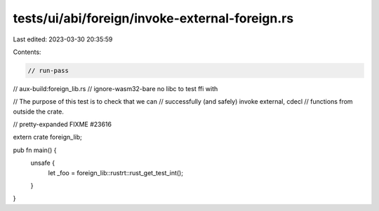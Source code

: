 tests/ui/abi/foreign/invoke-external-foreign.rs
===============================================

Last edited: 2023-03-30 20:35:59

Contents:

.. code-block:: rs

    // run-pass
// aux-build:foreign_lib.rs
// ignore-wasm32-bare no libc to test ffi with

// The purpose of this test is to check that we can
// successfully (and safely) invoke external, cdecl
// functions from outside the crate.

// pretty-expanded FIXME #23616

extern crate foreign_lib;

pub fn main() {
    unsafe {
        let _foo = foreign_lib::rustrt::rust_get_test_int();
    }
}


